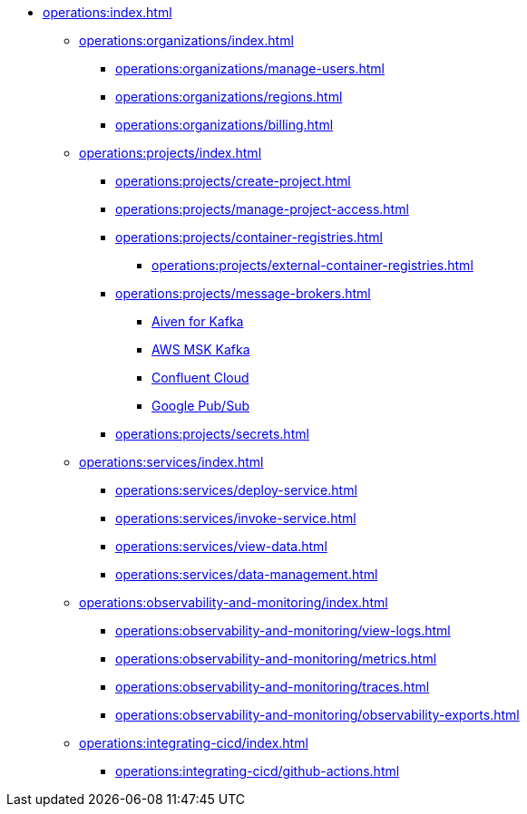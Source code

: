// Operating Services

** xref:operations:index.adoc[]
*** xref:operations:organizations/index.adoc[]
**** xref:operations:organizations/manage-users.adoc[]
**** xref:operations:organizations/regions.adoc[]
**** xref:operations:organizations/billing.adoc[]


*** xref:operations:projects/index.adoc[]
**** xref:operations:projects/create-project.adoc[]
**** xref:operations:projects/manage-project-access.adoc[]
**** xref:operations:projects/container-registries.adoc[]
***** xref:operations:projects/external-container-registries.adoc[]
**** xref:operations:projects/message-brokers.adoc[]
***** xref:operations:projects/broker-aiven.adoc[Aiven for Kafka]
***** xref:operations:projects/broker-aws-msk.adoc[AWS MSK Kafka]
***** xref:operations:projects/broker-confluent.adoc[Confluent Cloud]
***** xref:operations:projects/broker-google-pubsub.adoc[Google Pub/Sub]
**** xref:operations:projects/secrets.adoc[]

*** xref:operations:services/index.adoc[]
**** xref:operations:services/deploy-service.adoc[]
**** xref:operations:services/invoke-service.adoc[]
**** xref:operations:services/view-data.adoc[]
**** xref:operations:services/data-management.adoc[]

*** xref:operations:observability-and-monitoring/index.adoc[]
**** xref:operations:observability-and-monitoring/view-logs.adoc[]
**** xref:operations:observability-and-monitoring/metrics.adoc[]
**** xref:operations:observability-and-monitoring/traces.adoc[]
**** xref:operations:observability-and-monitoring/observability-exports.adoc[]

*** xref:operations:integrating-cicd/index.adoc[]
**** xref:operations:integrating-cicd/github-actions.adoc[]
